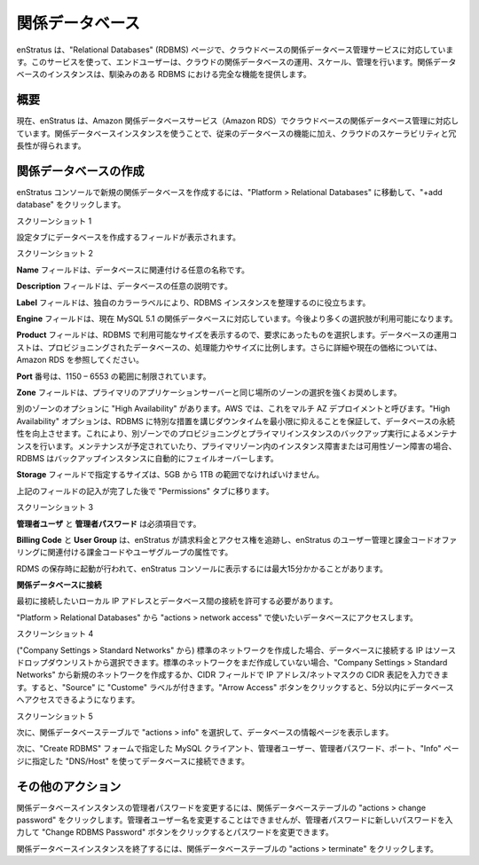 ..
    Relational Databases
    --------------------

.. _saas_relational_database:

関係データベース
----------------

..
    enStratus supports cloud based relational database management services through enStratus
    Relational Databases (RDBMS). This service allows the end user to operate, scale and
    manage their relational databases in the cloud. Relational database instances give you the
    full capabilities and features you would normally find on a familiar RDBMS.

enStratus は、"Relational Databases" (RDBMS) ページで、クラウドベースの関係データベース管理サービスに対応しています。このサービスを使って、エンドユーザーは、クラウドの関係データベースの運用、スケール、管理を行います。関係データベースのインスタンスは、馴染みのある RDBMS における完全な機能を提供します。

..
    Overview
    ~~~~~~~~

概要
~~~~

..
    enStratus currently supports cloud based relational database management with Amazon
    Relational Database Service (Amazon RDS). With a relational database instance you get the
    functions of a traditional database, plus scalability and redundancy in the cloud.

現在、enStratus は、Amazon 関係データベースサービス（Amazon RDS）でクラウドベースの関係データベース管理に対応しています。関係データベースインスタンスを使うことで、従来のデータベースの機能に加え、クラウドのスケーラビリティと冗長性が得られます。

..
    Creating a Relational Database
    ~~~~~~~~~~~~~~~~~~~~~~~~~~~~~~

関係データベースの作成
~~~~~~~~~~~~~~~~~~~~~~

..
    To create a new relational database in the enStratus console navigate to Platform >
    Relational Databases. Click on +add database in the right corner of the table.

enStratus コンソールで新規の関係データベースを作成するには、"Platform > Relational Databases" に移動して、"+add database" をクリックします。

..
    Screenshot 1.

スクリーンショット 1

..
    Under the configuration tab you will see the fields for creating a database.

設定タブにデータベースを作成するフィールドが表示されます。

..
    Screenshot 2.

スクリーンショット 2

..
    The **Name** field is for a custom name to associate with your database.

**Name** フィールドは、データベースに関連付ける任意の名称です。

..
    The **Description** field can be a custom description of your database.

**Description** フィールドは、データベースの任意の説明です。

..
    The **Label** field helps you organize your RDBMS instances by providing a unique color label.

**Label** フィールドは、独自のカラーラベルにより、RDBMS インスタンスを整理するのに役立ちます。

..
    The **Engine** field currently supports MySQL 5.1 relational databases. More options will be
    provided as they become available.

**Engine** フィールドは、現在 MySQL 5.1 の関係データベースに対応しています。今後より多くの選択肢が利用可能になります。

..
    The **Product** field displays the different sizes available for the RDBMS and should be
    chosen to fit your needs. Database operating costs are proportional to the size, measured
    in compute power, of the provisioned datbase. See Amazon RDS for more information and
    current pricing.

**Product** フィールドは、RDBMS で利用可能なサイズを表示するので、要求にあったものを選択します。データベースの運用コストは、プロビジョニングされたデータベースの、処理能力やサイズに比例します。さらに詳細や現在の価格については、Amazon RDS を参照してください。

..
    The **Port** number is restricted to ranges 1150 – 65535.

**Port** 番号は、1150 – 6553 の範囲に制限されています。

..
    For the **Zone** field it is highly recommended that you choose a zone that is in the same
    location as your primary application server.

**Zone** フィールドは、プライマリのアプリケーションサーバーと同じ場所のゾーンの選択を強くお奨めします。

..
    Another Zone option is high availability. In AWS this is know as a Multi-AZ deployment.
    The high availability option improves database durability and takes extra measures to
    ensure the RDBMS has minimal down time. This involves provisioning and maintaining a
    running backup of the primary instance in another zone. If there is planned maintenance,
    instance failure or availability zone failure in the primary zone the RDBMS will
    automatically failover to the backup instance.

別のゾーンのオプションに "High Availability" があります。AWS では、これをマルチ AZ デプロイメントと呼びます。"High Availability" オプションは、RDBMS に特別な措置を講じダウンタイムを最小限に抑えることを保証して、データベースの永続性を向上させます。これにより、別ゾーンでのプロビジョニングとプライマリインスタンスのバックアップ実行によるメンテナンスを行います。メンテナンスが予定されていたり、プライマリゾーン内のインスタンス障害または可用性ゾーン障害の場合、RDBMS はバックアップインスタンスに自動的にフェイルオーバーします。

..
    The size you specify in the Storage field must be in the 5GB to 1TB range.

**Storage** フィールドで指定するサイズは、5GB から 1TB の範囲でなければいけません。

..
    After the above fields have been completed proceed to the permissions tab.

上記のフィールドの記入が完了した後で "Permissions" タブに移ります。

..
    Screenshot 3

スクリーンショット 3

..
    The **Admin User** and **Admin Password** fields are required.

**管理者ユーザ** と **管理者パスワード** は必須項目です。

..
    **Billing Code** and **User Group** are the billing code and user group attributes that enStratus
    will use to track billing charges and access rights tied to the user management and
    billing code offerings of enStratus.

**Billing Code** と **User Group** は、enStratus が請求料金とアクセス権を追跡し、enStratus のユーザー管理と課金コードオファリングに関連付ける課金コードやユーザグループの属性です。

..
    Upon save the RDBMS is launched and could take up to 15 minutes to show up in the
    enStratus console.

RDMS の保存時に起動が行われて、enStratus コンソールに表示するには最大15分かかることがあります。

..
    **Connecting to a Relational Database**

**関係データベースに接続**

..
    First you need to allow connections between your local ip and the database you want to
    connect to.

最初に接続したいローカル IP アドレスとデータベース間の接続を許可する必要があります。

..
    On the Platform > Relational Databases page, select actions > network access for the
    database you want to use.

"Platform > Relational Databases" から "actions > network access" で使いたいデータベースにアクセスします。

..
    Screenshot 4

スクリーンショット 4

..
    If you have created a standard network (on the Company Settings > Standard Networks page)
    for the IP you want to connect to your database from you can select your standard network
    from the Source drop-down. If you have not created a standard network you can make a new
    one on the Company Settings > Standard Networks page or you can type your CIDR in the CIDR
    field and the Source will be labeled Custom. Click the Allow Access button and you will
    have network access to the database in 5 minutes or less.

("Company Settings > Standard Networks" から) 標準のネットワークを作成した場合、データベースに接続する IP はソースドロップダウンリストから選択できます。標準のネットワークをまだ作成していない場合、"Company Settings > Standard Networks" から新規のネットワークを作成するか、CIDR フィールドで IP アドレス/ネットマスクの CIDR 表記を入力できます。すると、"Source" に "Custome" ラベルが付きます。"Arrow Access" ボタンをクリックすると、5分以内にデータベースへアクセスできるようになります。

..
    Screenshot 5

スクリーンショット 5

..
    Next, view the info page for your database by selecting actions > info in the relational
    databases table.

次に、関係データベーステーブルで "actions > info" を選択して、データベースの情報ページを表示します。

..
    You can then connect to your database using a MySQL client, the Admin User, Admin Password
    and Port you specified in the Create RDBMS form, and the DNS/Host specified in the Info
    page.

次に、"Create RDBMS" フォームで指定した MySQL クライアント、管理者ユーザー、管理者パスワード、ポート、"Info" ページに指定した "DNS/Host" を使ってデータベースに接続できます。

..
    Other Actions
    ~~~~~~~~~~~~~

その他のアクション
~~~~~~~~~~~~~~~~~~

..
    To change the admin password for your relational database instance click on actions >
    change password in the Relational Databases table. You can't change the admin user name,
    but you can change the password by typing a new password in the Admin Password box and
    clicking the "Change RDBMS Password" button.

関係データベースインスタンスの管理者パスワードを変更するには、関係データベーステーブルの "actions > change password" をクリックします。管理者ユーザー名を変更することはできませんが、管理者パスワードに新しいパスワードを入力して "Change RDBMS Password" ボタンをクリックするとパスワードを変更できます。

..
    To terminate a relational database instance click on actions > terminate in the Relational
    Databases table.

関係データベースインスタンスを終了するには、関係データベーステーブルの "actions > terminate" をクリックします。
